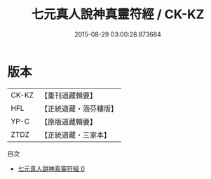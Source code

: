 #+TITLE: 七元真人說神真靈符經 / CK-KZ

#+DATE: 2015-08-29 03:00:28.873684
* 版本
 |     CK-KZ|【重刊道藏輯要】|
 |       HFL|【正統道藏・涵芬樓版】|
 |      YP-C|【原版道藏輯要】|
 |      ZTDZ|【正統道藏・三家本】|
目次
 - [[file:KR5g0229_000.txt][七元真人說神真靈符經 0]]
